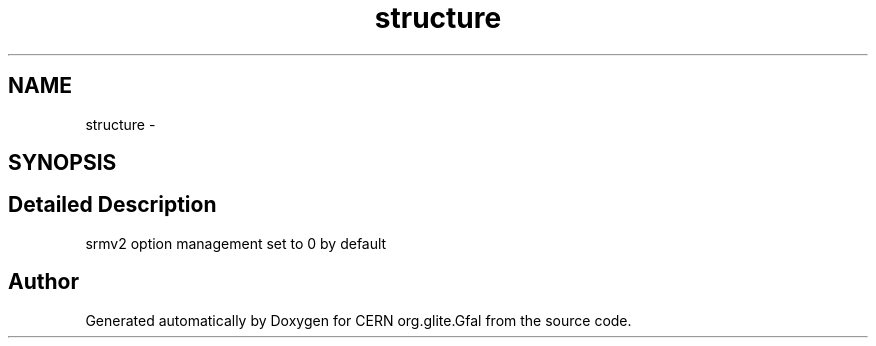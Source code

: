 .TH "structure" 3 "29 Apr 2011" "Version 1.90" "CERN org.glite.Gfal" \" -*- nroff -*-
.ad l
.nh
.SH NAME
structure \- 
.SH SYNOPSIS
.br
.PP
.SH "Detailed Description"
.PP 
srmv2 option management set to 0 by default 
.PP


.SH "Author"
.PP 
Generated automatically by Doxygen for CERN org.glite.Gfal from the source code.
